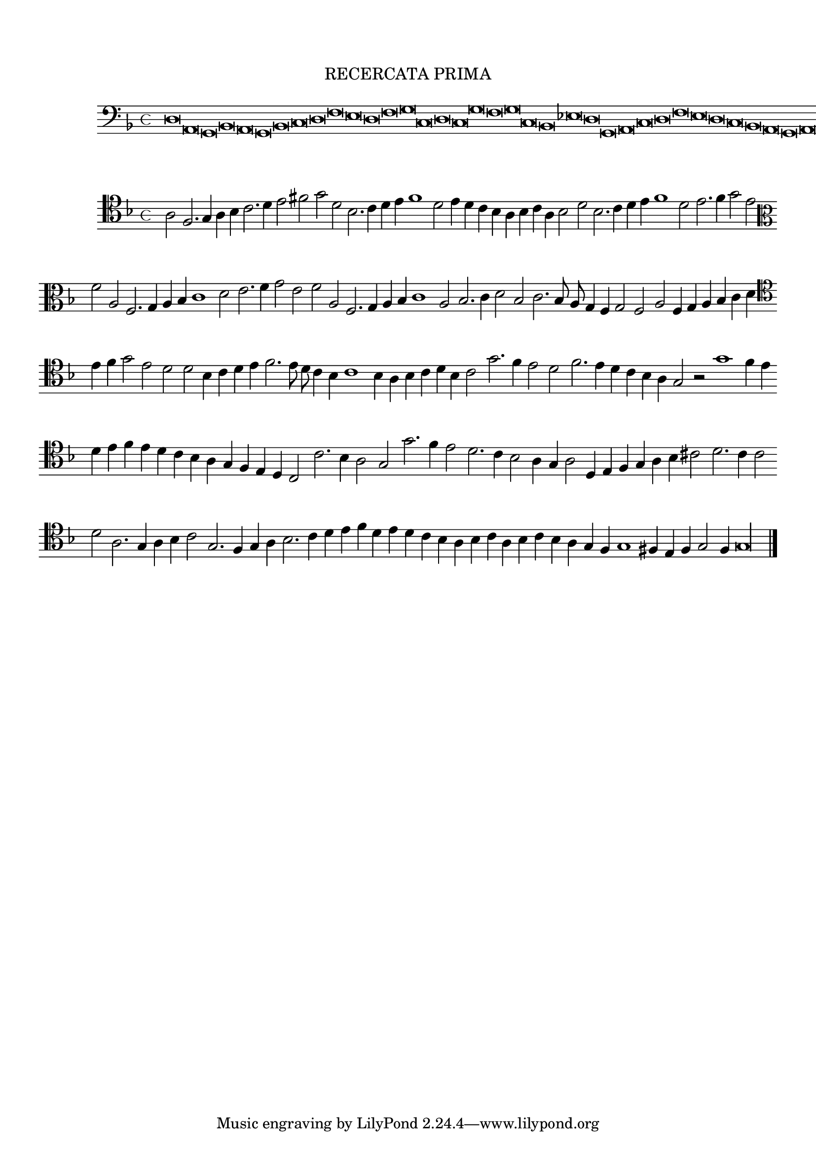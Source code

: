 \version "2.12.3"

\tocItem \markup\italic {"            Recercata prima sopra canto piano"}
\markup \abs-fontsize #12 \center-column {
  \vspace #2
  \fill-line { "RECERCATA PRIMA" }
  \vspace #1 
}

<<
\new Staff \with {
	%\remove "Time_signature_engraver"
        \override TimeSignature #'style = #'mensural
}
\relative c {
	\time 4/4
	\clef bass
	\key d \minor
        \cadenzaOn
        #(set-accidental-style 'forget)
	d\breve a g bes a g bes c d f e d f g c, d c g' f g c, bes ees d g, a c d f e d c bes a g a g\longa
        \cadenzaOff
         \bar"|."
}
>>
<<
\new Staff \with {
%	\remove "Time_signature_engraver"
        \override TimeSignature #'style = #'mensural
}
\relative c' {
        #(set-accidental-style 'forget)
	\key d \minor
        \autoBeamOff
        \cadenzaOn
	\clef tenor a2 f2. g4 a bes c2. d4 e2 fis g d bes2. c4 d e f1 d2 e4 d c bes a bes c a bes2 d bes2. c4 d e f1 d2 e2. f4 g2 e \bar ""
	\clef alto f2 a, f2. g4 a bes c1 d2 e2. f4 g2 e f a, f2. g4 a bes c1 a2 bes2. c4 d2 bes2 c2. bes8 a g4 f g2 f a f4 g a bes c d \bar ""
	\clef tenor e4 f g2 e d d bes4 c d e f2. e8 d c4 bes c1 bes4 a bes c d bes c2 g'2. f4 e2 d f2. e4 d c bes a g2 r g'1 f4 e \bar ""
	d4 e f e d c bes a g f e d c2 c'2. bes4 a2 g g'2. f4 e2 d2. c4 bes2 a4 g a2 d,4 e f g a bes cis2 d2. c4 c2 \bar ""
	d2 a2. g4 a bes c2 g2. f4 g a bes2. c4 d e f d e d c bes a bes c a bes c bes a g f g1 fis4 e f g2 f4 g\longa
	\bar"|."
        \cadenzaOff
}
>>
